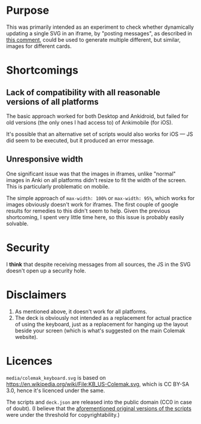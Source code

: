 * Purpose

This was primarily intended as an experiment to check whether dynamically updating a single SVG in an iframe, by "posting messages", as described in [[https://github.com/axelboc/anki-ultimate-geography/issues/1#issuecomment-423953974][this comment]], could be used to generate multiple different, but similar, images for different cards.

* Shortcomings

** Lack of compatibility with all reasonable versions of all platforms

The basic approach worked for both Desktop and Ankidroid, but failed for old versions (the only ones I had access to) of Ankimobile (for iOS).

It's possible that an alternative set of scripts would also works for iOS — JS did seem to be executed, but it produced an error message.

** Unresponsive width

One significant issue was that the images in iframes, unlike "normal" images in Anki on all platforms didn't resize to fit the width of the screen. This is particularly problematic on mobile.

The simple approach of =max-width: 100%= or =max-width: 95%=, which works for images obviously doesn't work for iframes. The first couple of google results for remedies to this didn't seem to help. Given the previous shortcoming, I spent very little time here, so this issue is probably easily solvable.

* Security

I **think** that despite receiving messages from all sources, the JS in the SVG doesn't open up a security hole.

* Disclaimers

1. As mentioned above, it doesn't work for all platforms.
2. The deck is obviously not intended as a replacement for actual practice of using the keyboard, just as a replacement for hanging up the layout beside your screen (which is what's suggested on the main Colemak website).

* Licences

=media/colemak_keyboard.svg= is based on https://en.wikipedia.org/wiki/File:KB_US-Colemak.svg, which is CC BY-SA 3.0, hence it's licenced under the same.

The scripts and =deck.json= are released into the public domain (CC0 in case of doubt). (I believe that the [[https://github.com/axelboc/anki-ultimate-geography/issues/1#issuecomment-423953974][aforementioned original versions of the scripts]] were under the threshold for copyrightability.)
